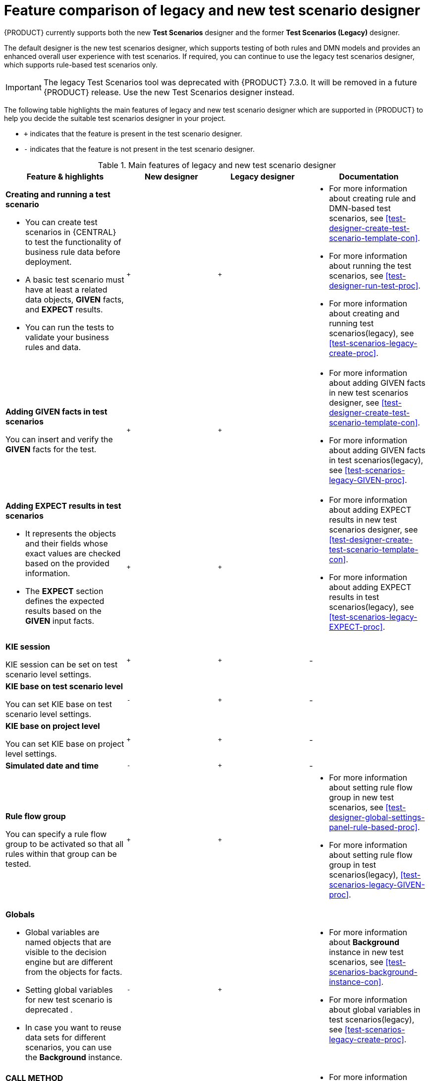 [id='test-scenarios-comparison-legacy-new-ref']

= Feature comparison of legacy and new test scenario designer

{PRODUCT} currently supports both the new *Test Scenarios* designer and the former *Test Scenarios (Legacy)* designer.

The default designer is the new test scenarios designer, which supports testing of both rules and DMN models and provides an enhanced overall user experience with test scenarios. If required, you can continue to use the legacy test scenarios designer, which supports rule-based test scenarios only.

IMPORTANT: The legacy Test Scenarios tool was deprecated with {PRODUCT} 7.3.0. It will be removed in a future {PRODUCT} release. Use the new Test Scenarios designer instead.

The following table highlights the main features of legacy and new test scenario designer which are supported in {PRODUCT} to help you decide the suitable test scenarios designer in your project.

* `+` indicates that the feature is present in the test scenario designer.
* `-` indicates that the feature is not present in the test scenario designer.

.Main features of legacy and new test scenario designer
[cols="40%,30%,30%,40%", options="header"]
|===
|Feature & highlights
|New designer
|Legacy designer
|Documentation

a|*Creating and running a test scenario*

* You can create test scenarios in {CENTRAL} to test the functionality of business rule data before deployment.
* A basic test scenario must have at least a related data objects, *GIVEN* facts, and *EXPECT* results.
* You can run the tests to validate your business rules and data.

|`+`
|`+`

a|

* For more information about creating rule and DMN-based test scenarios, see xref:test-designer-create-test-scenario-template-con[].
* For more information about running the test scenarios, see xref:test-designer-run-test-proc[].
* For more information about creating and running test scenarios(legacy), see xref:test-scenarios-legacy-create-proc[].

a|*Adding GIVEN facts in test scenarios*

You can insert and verify the *GIVEN* facts for the test.

|`+`
|`+`

a|

* For more information about adding GIVEN facts in new test scenarios designer, see xref:test-designer-create-test-scenario-template-con[].
* For more information about adding GIVEN facts in test scenarios(legacy), see xref:test-scenarios-legacy-GIVEN-proc[].

a|*Adding EXPECT results in test scenarios*

* It represents the objects and their fields whose exact values are checked based on the provided information.
* The *EXPECT* section defines the expected results based on the *GIVEN* input facts.

|`+`
|`+`

a|

* For more information about adding EXPECT results in new test scenarios designer, see xref:test-designer-create-test-scenario-template-con[].
* For more information about adding EXPECT results in test scenarios(legacy), see xref:test-scenarios-legacy-EXPECT-proc[].

|*KIE session*

KIE session can be set on test scenario level settings.

|`+`
|`+`
|-

a|*KIE base on test scenario level*

You can set KIE base on test scenario level settings.
|`-`
|`+`
|-

a|*KIE base on project level*

You can set KIE base on project level settings.
|`+`
|`+`
|-

|*Simulated date and time*
|`-`
|`+`
|-

a|*Rule flow group*

You can specify a rule flow group to be activated so that all rules within that group can be tested.

|`+`
|`+`

a|

* For more information about setting rule flow group in new test scenarios, see xref:test-designer-global-settings-panel-rule-based-proc[].
* For more information about setting rule flow group in test scenarios(legacy), xref:test-scenarios-legacy-GIVEN-proc[].

a|*Globals*

* Global variables are named objects that are visible to the decision engine but are different from the objects for facts.
* Setting global variables for new test scenario is deprecated .
* In case you want to reuse data sets for different scenarios, you can use the *Background* instance.

|`-`
|`+`

a|

* For more information about *Background* instance in new test scenarios, see xref:test-scenarios-background-instance-con[].
* For more information about global variables in test scenarios(legacy), see xref:test-scenarios-legacy-create-proc[].

a|*CALL METHOD*

* You can use this to invoke a method from another fact when the rule execution is initiated.
* You can invoke any Java class methods from the Java library or from a JAR that was imported for the project.

|`+`
|`+`

a|

* For more information about calling a method in new test scenarios, see xref:test-designer-expressions-syntax-intro-ref[].
* For more information about calling a method in test scenarios(legacy), see xref:test-scenarios-legacy-create-proc[].

a|*Modify an existing fact*

* You can modify a previously inserted fact in the decision engine between executions of the scenario.

|`-`
|`+`

|For more information about modifying an existing fact in test scenarios(legacy), see xref:test-scenarios-legacy-GIVEN-proc[].

a|*Bound variable*

* Sets the value of the field to the fact bound to a selected variable.
* In new test scenario designer, you can not define a variable inside test scenario grid and reuse it inside *GIVEN* or *EXPECTED* cells

|`-`
|`+`
|For more information about how to set bound variables in test scenarios(legacy), see xref:test-scenarios-legacy-GIVEN-proc[].

|===
